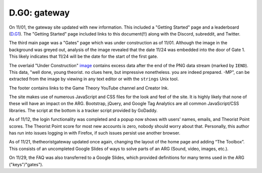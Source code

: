 
D.G0: gateway
=============

On 11/01, the gateway site updated with new information. This included a "Getting Started" page and a leaderboard (\ `D.G1 <d.g1-leaderboard.md>`_\ ). The "Getting Started" page included links to this document(!!) along with the Discord, subreddit, and Twitter. 


.. image:: https://lh6.googleusercontent.com/S8ag3uzg06fL8v9qPr1-p-m9D8SfciuP1h0MHEMTUD80p3YHSfzxOlKrWTKZMZ7BNilitBJ0G2K8O18-nvn4wldweamQ7gIyRjrNPYbLEI5rbe_PCiZ3Y6uC8ECr8COThjZpljzV
   :target: https://lh6.googleusercontent.com/S8ag3uzg06fL8v9qPr1-p-m9D8SfciuP1h0MHEMTUD80p3YHSfzxOlKrWTKZMZ7BNilitBJ0G2K8O18-nvn4wldweamQ7gIyRjrNPYbLEI5rbe_PCiZ3Y6uC8ECr8COThjZpljzV
   :alt: 


The third main page was a "Gates" page which was under construction as of 11/01. Although the image in the background was greyed out, analysis of the image revealed that the date 11/24 was embedded into the door of Gate 1. This likely indicates that 11/24 will be the date for the start of the first gate.

The overlaid "Under Construction" `image <https://www.thetheoristgateway.com/tenretniolleh/images/gates/underconstruction_icon.png>`_ contains excess data after the end of the PNG data stream (marked by ``IEND``\ ). This data, "well done, young theorist. no clues here, but impressive nonetheless. you are indeed prepared. -MP", can be extracted from the image by viewing in any text editor or with the ``strings`` Unix tool.


.. image:: https://lh4.googleusercontent.com/y-Ap-YQeRrDgXaULxBuPyWUU0wAFRQJKldYbU1hOlEslqin9hG6mIzMvPm1fN6U1U2MIIjJgPJQ2nXqPCvZLGV0bPuIlmENd3z_BeBWROaUx_QtMMNcQtFrlZVMbneDN8kQncmKs
   :target: https://lh4.googleusercontent.com/y-Ap-YQeRrDgXaULxBuPyWUU0wAFRQJKldYbU1hOlEslqin9hG6mIzMvPm1fN6U1U2MIIjJgPJQ2nXqPCvZLGV0bPuIlmENd3z_BeBWROaUx_QtMMNcQtFrlZVMbneDN8kQncmKs
   :alt: 


The footer contains links to the Game Theory YouTube channel and Creator Ink.

The site makes use of numerous JavaScript and CSS files for the look and feel of the site. It is highly likely that none of these will have an impact on the ARG. Bootstrap, jQuery, and Google Tag Analytics are all common JavaScript/CSS libraries. The script at the bottom is a tracker script provided by GoDaddy.

As of 11/12, the login functionality was completed and a popup now shows with users' names, emails, and Theorist Point scores. The Theorist Point score for most new accounts is zero, nobody should worry about that. Personally, this author has run into issues logging in with Firefox, if such issues persist use another browser.

As of 11/21, thetheoristgateway updated once again, changing the layout of the home page and adding “The Toolbox”. This consists of an uncompleted Google Slides of ways to solve parts of an ARG (Sound, video, images, etc.).

On 11/29, the FAQ was also transferred to a Google Slides, which provided definitions for many terms used in the ARG ("keys"/"gates").
